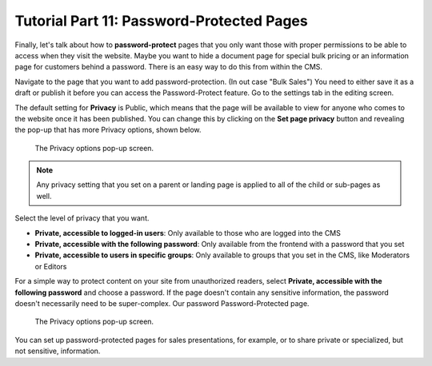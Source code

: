 Tutorial Part 11: Password-Protected Pages
==========================================

Finally, let's talk about how to **password-protect** pages that you only want those with proper
permissions to be able to access when they visit the website. Maybe you want to hide a document page
for special bulk pricing or an information page for customers behind a password. There is an easy way to do this from within the CMS.

Navigate to the page that you want to add password-protection. (In out case "Bulk Sales") You need to either save it as a draft or publish
it before you can access the Password-Protect feature.  Go to the settings tab in the editing screen.

The default setting for **Privacy** is Public, which means that the page will be available to view for anyone
who comes to the website once it has been published. You can change this by clicking on the **Set page privacy** button and revealing the pop-up that
has more Privacy options, shown below.

.. figure:: images/tut11/page_privacy_modal.jpeg
    :alt: Privacy options pop-up.

    The Privacy options pop-up screen.

.. note::
    Any privacy setting that you set on a parent or landing page is applied to all of the child or sub-pages as well.

Select the level of privacy that you want.

* **Private, accessible to logged-in users**: Only available to those who are logged into the CMS

* **Private, accessible with the following password**: Only available from the frontend with a password that you set

* **Private, accessible to users in specific groups**: Only available to groups that you set in the CMS, like Moderators or Editors

For a simple way to protect content on your site from unauthorized readers, select **Private, accessible with the following password**
and choose a password. If the page doesn't contain any sensitive information, the password doesn't necessarily need to be
super-complex. Our password Password-Protected page.

.. figure:: images/tut11/password_protected.jpeg
    :alt: Password Protected Page

    The Privacy options pop-up screen.


You can set up password-protected pages for sales presentations, for example, or to share private or specialized,
but not sensitive, information.
